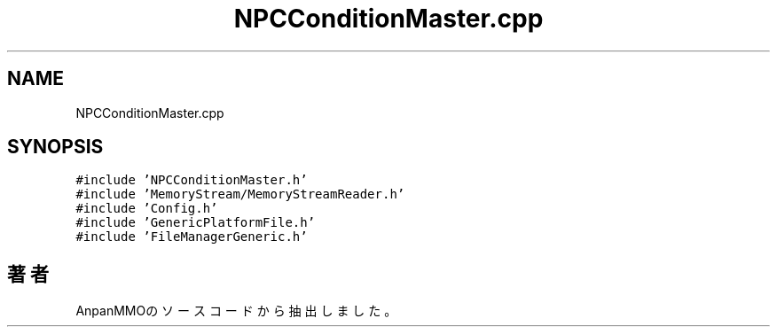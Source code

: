 .TH "NPCConditionMaster.cpp" 3 "2018年12月20日(木)" "AnpanMMO" \" -*- nroff -*-
.ad l
.nh
.SH NAME
NPCConditionMaster.cpp
.SH SYNOPSIS
.br
.PP
\fC#include 'NPCConditionMaster\&.h'\fP
.br
\fC#include 'MemoryStream/MemoryStreamReader\&.h'\fP
.br
\fC#include 'Config\&.h'\fP
.br
\fC#include 'GenericPlatformFile\&.h'\fP
.br
\fC#include 'FileManagerGeneric\&.h'\fP
.br

.SH "著者"
.PP 
 AnpanMMOのソースコードから抽出しました。
